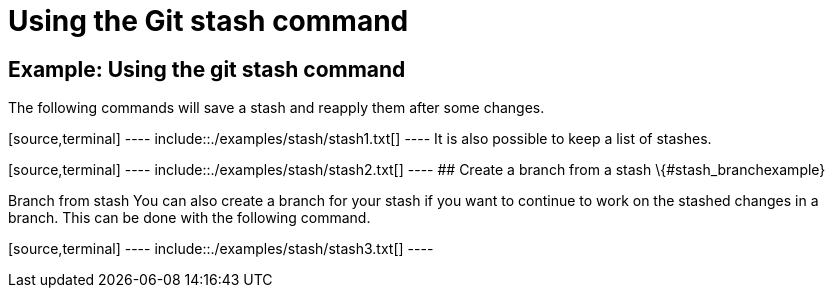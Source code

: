 [[stash_example1]]
= Using the Git stash command

[[stash_example]]
== Example: Using the git stash command

The following commands will save a stash and reapply them after some
changes.

[source,terminal] ---- include::./examples/stash/stash1.txt[] ---- It is
also possible to keep a list of stashes.

[source,terminal] ---- include::./examples/stash/stash2.txt[] ---- ##
Create a branch from a stash \{#stash_branchexample}

((Branch from stash))
 You can also create
a branch for your stash if you want to continue to work on the stashed
changes in a branch. This can be done with the following command.

[source,terminal] ---- include::./examples/stash/stash3.txt[] ----
